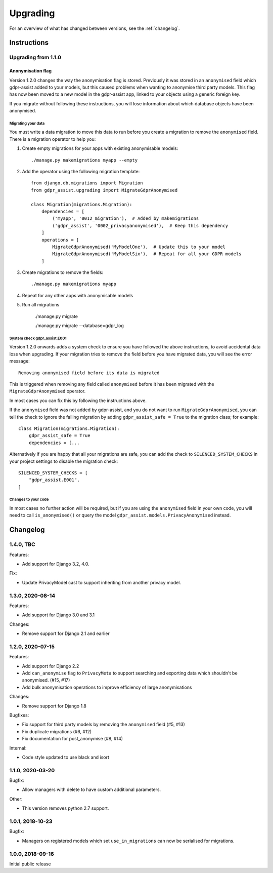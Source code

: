 =========
Upgrading
=========

For an overview of what has changed between versions, see the :ref:`changelog`.


Instructions
============


Upgrading from 1.1.0
--------------------

Anonymisation flag
::::::::::::::::::

Version 1.2.0 changes the way the anonymisation flag is stored. Previously it was stored
in an ``anonymised`` field which gdpr-assist added to your models, but this caused
problems when wanting to anonymise third party models. This flag has now been moved to a
new model in the gdpr-assist app, linked to your objects using a generic foreign key.

If you migrate without following these instructions, you will lose information about
which database objects have been anonymised.


Migrating your data
...................

You must write a data migration to move this data to run before you create a migration
to remove the ``anonymised`` field. There is a migration operator to help you:

1. Create empty migrations for your apps with existing anonymisable models::

        ./manage.py makemigrations myapp --empty

2. Add the operator using the following migration template::


        from django.db.migrations import Migration
        from gdpr_assist.upgrading import MigrateGdprAnonymised

        class Migration(migrations.Migration):
            dependencies = [
                ('myapp', '0012_migration'),  # Added by makemigrations
                ('gdpr_assist', '0002_privacyanonymised'),  # Keep this dependency
            ]
            operations = [
                MigrateGdprAnonymised('MyModelOne'),  # Update this to your model
                MigrateGdprAnonymised('MyModelSix'),  # Repeat for all your GDPR models
            ]

3. Create migrations to remove the fields::

        ./manage.py makemigrations myapp

4. Repeat for any other apps with anonymisable models

5. Run all migrations

        ./manage.py migrate

        ./manage.py migrate --database=gdpr_log


System check gdpr_assist.E001
.............................

Version 1.2.0 onwards adds a system check to ensure you have followed the above
instructions, to avoid accidental data loss when upgrading. If your migration tries to
remove the field before you have migrated data, you will see the error message::

    Removing anonymised field before its data is migrated

This is triggered when removing any field called ``anonymised`` before it has been
migrated with the ``MigrateGdprAnonymised`` operator.

In most cases you can fix this by following the instructions above.

If the ``anonymised`` field was not added by gdpr-assist, and you do not want to run
``MigrateGdprAnonymised``, you can tell the check to ignore the failing migration by
adding ``gdpr_assist_safe = True`` to the migration class; for example::

    class Migration(migrations.Migration):
        gdpr_assist_safe = True
        dependencies = [...

Alternatively if you are happy that all your migrations are safe, you can add the check
to ``SILENCED_SYSTEM_CHECKS`` in your project settings to disable the migration check::

    SILENCED_SYSTEM_CHECKS = [
        "gdpr_assist.E001",
    ]


Changes to your code
....................

In most cases no further action will be required, but if you are using the
``anonymised`` field in your own code, you will need to call ``is_anonymised()`` or
query the model ``gdpr_assist.models.PrivacyAnonymised`` instead.


.. _changelog:

Changelog
=========

1.4.0, TBC
-----------------

Features:

* Add support for Django 3.2, 4.0.

Fix:

* Update PrivacyModel cast to support inheriting from another privacy model.

1.3.0, 2020-08-14
-----------------

Features:

* Add support for Django 3.0 and 3.1


Changes:

* Remove support for Django 2.1 and earlier


1.2.0, 2020-07-15
-----------------

Features:

* Add support for Django 2.2
* Add ``can_anonymise`` flag to ``PrivacyMeta`` to support searching and exporting data
  which shouldn't be anonymised. (#15, #17)
* Add bulk anonymisation operations to improve efficiency of large anonymisations


Changes:

* Remove support for Django 1.8


Bugfixes:

* Fix support for third party models by removing the ``anonymised`` field (#5, #13)
* Fix duplicate migrations (#6, #12)
* Fix documentation for post_anonymise (#8, #14)


Internal:

* Code style updated to use black and isort


1.1.0, 2020-03-20
-----------------

Bugfix:

* Allow managers with delete to have custom additional parameters.


Other:

* This version removes python 2.7 support.


1.0.1, 2018-10-23
-----------------

Bugfix:

* Managers on registered models which set ``use_in_migrations`` can now be
  serialised for migrations.


1.0.0, 2018-09-16
-----------------

Initial public release
